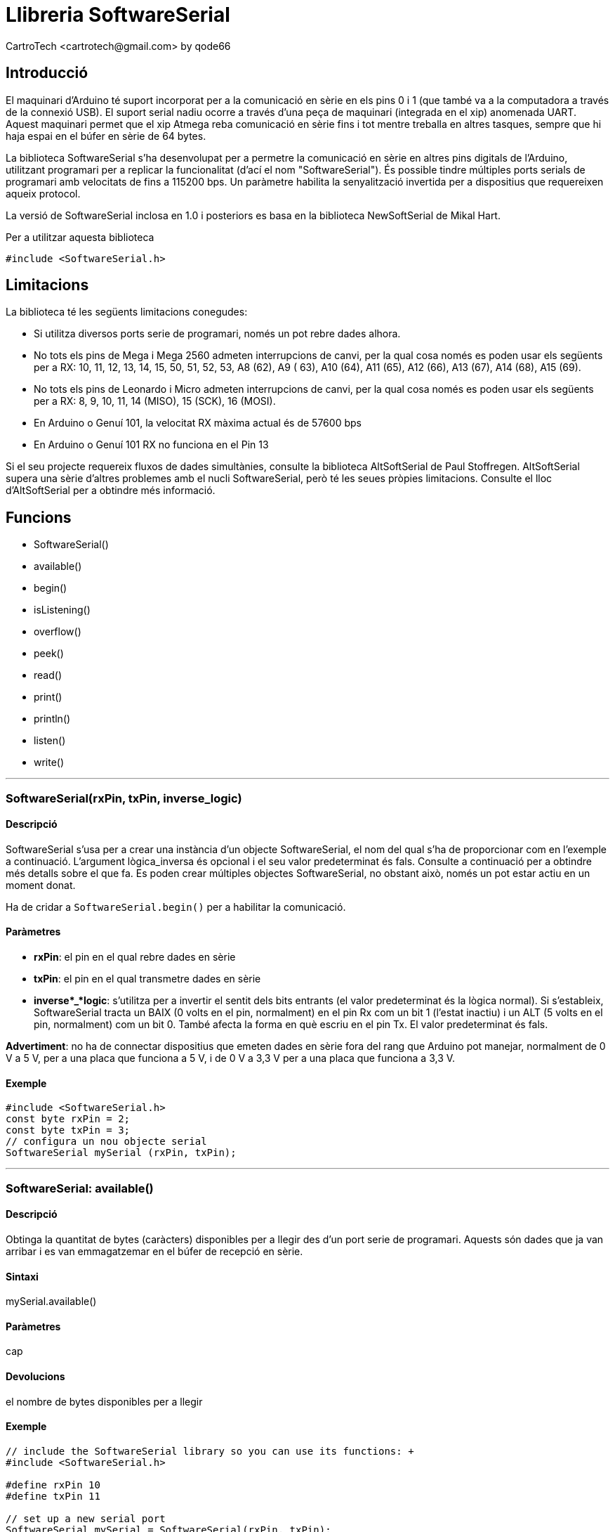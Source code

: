 = Llibreria SoftwareSerial
CartroTech <cartrotech@gmail.com> by qode66

:toc: left
:toclevels: 3

== Introducció

El maquinari d'Arduino té suport incorporat per a la comunicació en
sèrie en els pins 0 i 1 (que també va a la computadora a través de la
connexió USB). El suport serial nadiu ocorre a través d'una peça de
maquinari (integrada en el xip) anomenada UART. Aquest maquinari permet
que el xip Atmega reba comunicació en sèrie fins i tot mentre treballa
en altres tasques, sempre que hi haja espai en el búfer en sèrie de 64
bytes.

La biblioteca SoftwareSerial s'ha desenvolupat per a permetre la
comunicació en sèrie en altres pins digitals de l'Arduino, utilitzant
programari per a replicar la funcionalitat (d'ací el nom
"SoftwareSerial"). És possible tindre múltiples ports serials de
programari amb velocitats de fins a 115200 bps. Un paràmetre habilita la
senyalització invertida per a dispositius que requereixen aqueix
protocol.

La versió de SoftwareSerial inclosa en 1.0 i posteriors es basa en la
biblioteca NewSoftSerial de Mikal Hart.

Per a utilitzar aquesta biblioteca

`#include <SoftwareSerial.h>`

== Limitacions

La biblioteca té les següents limitacions conegudes:

* Si utilitza diversos ports serie de programari, només un pot rebre
dades alhora.
* No tots els pins de Mega i Mega 2560 admeten interrupcions de canvi,
per la qual cosa només es poden usar els següents per a RX: 10, 11, 12,
13, 14, 15, 50, 51, 52, 53, A8 (62), A9 ( 63), A10 (64), A11 (65), A12
(66), A13 (67), A14 (68), A15 (69).
* No tots els pins de Leonardo i Micro admeten interrupcions de canvi,
per la qual cosa només es poden usar els següents per a RX: 8, 9, 10,
11, 14 (MISO), 15 (SCK), 16 (MOSI).
* En Arduino o Genuí 101, la velocitat RX màxima actual és de 57600 bps
* En Arduino o Genuí 101 RX no funciona en el Pin 13

Si el seu projecte requereix fluxos de dades simultànies, consulte la
biblioteca AltSoftSerial de Paul Stoffregen. AltSoftSerial supera una
sèrie d'altres problemes amb el nucli SoftwareSerial, però té les seues
pròpies limitacions. Consulte el lloc d'AltSoftSerial per a obtindre més
informació.

== Funcions

* SoftwareSerial()
* available()
* begin()
* isListening()
* overflow()
* peek()
* read()
* print()
* println()
* listen()
* write()

---

=== SoftwareSerial(rxPin, txPin, inverse_logic)

==== Descripció

SoftwareSerial s'usa per a crear una instància d'un objecte
SoftwareSerial, el nom del qual s’ha de proporcionar com en l'exemple a
continuació. L'argument lògica_inversa és opcional i el seu valor
predeterminat és fals. Consulte a continuació per a obtindre més detalls
sobre el que fa. Es poden crear múltiples objectes SoftwareSerial, no
obstant això, només un pot estar actiu en un moment donat.

Ha de cridar a `SoftwareSerial.begin()` per a habilitar la comunicació.

==== Paràmetres

* *rxPin*: el pin en el qual rebre dades en sèrie
* *txPin*: el pin en el qual transmetre dades en sèrie
* *inverse*_*logic*: s'utilitza per a invertir el sentit dels bits
entrants (el valor predeterminat és la lògica normal). Si s'estableix,
SoftwareSerial tracta un BAIX (0 volts en el pin, normalment) en el pin
Rx com un bit 1 (l'estat inactiu) i un ALT (5 volts en el pin,
normalment) com un bit 0. També afecta la forma en què escriu en el pin
Tx. El valor predeterminat és fals.

*Advertiment*: no ha de connectar dispositius que emeten dades en sèrie
fora del rang que Arduino pot manejar, normalment de 0 V a 5 V, per a
una placa que funciona a 5 V, i de 0 V a 3,3 V per a una placa que
funciona a 3,3 V.

==== Exemple

[source, Arduino]
----
#include <SoftwareSerial.h>
const byte rxPin = 2;
const byte txPin = 3;
// configura un nou objecte serial
SoftwareSerial mySerial (rxPin, txPin);
----

---

=== SoftwareSerial: available()

==== Descripció

Obtinga la quantitat de bytes (caràcters) disponibles per a llegir des
d'un port serie de programari. Aquests són dades que ja van arribar i es
van emmagatzemar en el búfer de recepció en sèrie.

==== Sintaxi

mySerial.available()

==== Paràmetres

cap

==== Devolucions

el nombre de bytes disponibles per a llegir

==== Exemple

[source, Arduino]
----
// include the SoftwareSerial library so you can use its functions: +
#include <SoftwareSerial.h> 

#define rxPin 10 
#define txPin 11 

// set up a new serial port 
SoftwareSerial mySerial = SoftwareSerial(rxPin, txPin);

void setup() {
    // define pin modes for tx, rx:
    pinMode(rxPin, INPUT);
    pinMode(txPin, OUTPUT);
    // set the data rate for the SoftwareSerial port
    mySerial.begin(9600);
}

void loop() {
    if (mySerial.available()>0)\{
        mySerial.read();
    }
}
----

---

=== SoftwareSerial: begin(speed)

==== Descripció

Estableix la velocitat (taxa de bauds) per a la comunicació en sèrie.
Les velocitats de transmissió admeses són 300, 600, 1200, 2400, 4800,
9600, 14400, 19200, 28800, 31250, 38400, 57600 i 115200.

==== Paràmetres

*speed*: la taxa de bauds (long)

==== Devolucions

cap

==== Exemple

[source, Arduino]
----
// include the SoftwareSerial library so you can use its functions:
#include <SoftwareSerial.h>

#define rxPin 10
#define txPin 11

// set up a new serial port
SoftwareSerial mySerial = SoftwareSerial(rxPin, txPin);

void setup() {
    // define pin modes for tx, rx:
    pinMode(rxPin, INPUT);
    pinMode(txPin, OUTPUT);
    // set the data rate for the SoftwareSerial port
    mySerial.begin(9600);
}

void loop() {
    // ...
}
----

---

=== SoftwareSerial: isListening()

==== Descripció

Proves per a veure si el port serie del programari sol·licitat està
escoltant activament.

==== Sintaxi

mySerial.isListening()

==== Paràmetres

cap

==== Devolucions

booleà

==== Exemple

[source,Arduino]
----
#include <SoftwareSerial.h>

// software serial : TX = digital pin 10, RX = digital pin 11
SoftwareSerial portOne(10,11);

void setup()
{
    // Start the hardware serial port
    Serial.begin(9600);

    // Start software serial port
    portOne.begin(9600);
}

void loop()
{
    if (portOne.isListening()) 
    {
        Serial.println("Port One is listening!");
    }
}
----

---
=== SoftwareSerial: overflow()

==== Descripció

Proves per a veure si s'ha produït un desbordament del búfer en sèrie
del programari. Cridar a aquesta funció esborra l'indicador de
desbordament, cosa que significa que les crides posteriors retornaran
fals llevat que s'haja rebut i descartat un altre byte de dades
mentrestant.

El búfer serial del programari pot contindre 64 bytes.

==== Sintaxi

mySerial.overflow()

==== Paràmetres

cap

==== Devolucions

booleà

==== Exemple

[source,arduino]
----
#include <SoftwareSerial.h>

// software serial : TX = digital pin 10, RX = digital pin 11
SoftwareSerial portOne(10,11);

void setup()
{
    // Start the hardware serial port
    Serial.begin(9600);

    // Start software serial port
    portOne.begin(9600);
}

void loop()
{
    if (portOne.overflow()) 
    {
        Serial.println("SoftwareSerial overflow!");
    }
}
----

---

=== SoftwareSerial: peek

==== Descripció

Retorna un caràcter que es va rebre en el pin RX del port serie del
programari. No obstant això, a diferència de read(), les crides
posteriors a aquesta funció retornaran el mateix caràcter.

Tinga en compte que només una instància de SoftwareSerial pot rebre
dades entrants alhora (seleccione quin amb la funció listen()).

==== Paràmetres

cap

==== Devolucions

El caràcter llegit, o -1 si no hi ha cap disponible

==== Exemple

[source,arduino]
----
SoftwareSerial mySerial(10,11);

void setup()
{
    mySerial.begin(9600);
}

void loop()
{
    char c = mySerial.peek();
}
----

---

=== SoftwareSerial: read

==== Descripció

Retorna un caràcter que es va rebre en el pin RX del port serie del
programari. Tinga en compte que només una instància de SoftwareSerial
pot rebre dades entrants alhora (seleccione quin amb la funció
listen()).

==== Paràmetres

cap

==== Devolucions

El caràcter llegit, o -1 si no hi ha cap disponible

==== Exemple

[source,arduino]
----
SoftwareSerial mySerial(10,11);

void setup()
{
    mySerial.begin(9600);
}

void loop()
{
    char c = mySerial.read();
}
----

---

=== SoftwareSerial: print(data)

==== Descripció

Imprimeix dades en el pin de transmissió del port serie del programari.
Funciona igual que la funció Serial.print().

==== Paràmetres

veure Serial.print() per a més detalles

==== Devolucions

byte

print() retornarà el nombre de bytes escrits, encara que llegir aqueix
número és opcional

==== Exemple

[source,arduino]
----
SoftwareSerial serial(10,11);
int analogValue;

void setup()
{
    serial.begin(9600);
}

void loop()
{
    // read the analog input on pin 0:
    analogValue = analogRead(A0);

    // print it out in many formats:
    serial.print(analogValue);          // print as an ASCII-encoded decimal
    serial.print("\t");                 // print a tab character
    serial.print(analogValue, DEC);     // print as an ASCII-encoded decimal
    serial.print("\t");                 // print a tab character
    serial.print(analogValue, HEX);     // print as an ASCII-encoded hexadecimal
    serial.print("\t");                 // print a tab character
    serial.print(analogValue, OCT);     // print as an ASCII-encoded octal
    serial.print("\t");                 // print a tab character
    serial.print(analogValue, BIN);     // print as an ASCII-encoded binary
    serial.print("\t");                 // print a tab character
    serial.print(analogValue/4, BYTE);  // print as a raw byte value (divide the value by 4 because analogRead() returns numbers from 0 to 1023, but a byte can only hold values up to 255)
    serial.print("\t");                 // print a tab character
    serial.println();                   // print a linefeed character

    // delay 10 milliseconds before the next reading:
    delay(10);
}
----

---

=== Serial.print()

==== Descripció

Imprimeix dades en el port serial com a text ASCII llegible per humans.
Aquest comando pot prendre moltes formes. Els números s'imprimeixen
utilitzant un caràcter ASCII per a cada dígit. Els flotants
s'imprimeixen de manera similar com a dígits ASCII, per defecte amb dos
decimals. Els bytes s'envien com un sol caràcter. Els caràcters i les
cadenes s'envien tal qual. Per exemple:

*  Serial.print(78) dona "78"
*  Serial.print(1.23456) dona "1.23"
*  Serial.print('N') dona "N"
*  Serial.print("Hola món") dona "Hola món".

Un segon paràmetre opcional especifica la base (format) a usar; els
valors permesos són BIN (binari o base 2), OCT (octal o base 8), DEC
(decimal o base 10), HEX (hexadecimal o base 16). Per a números de punt
flotant, aquest paràmetre especifica el nombre de llocs decimals que
s'usaran. Per exemple:

*  Serial.print(78, BIN) dona "1001110"
*  Serial.print(78, OCT) dona "116"
*  Serial.print(78, DEC) dona "78"
*  Serial.print(78, HEX) dona "4E"
*  Serial.print(1.23456, 0) dona "1"
*  Serial.print(1.23456, 2) dona "1.23"
* Serial.print(1.23456, 4) dona "1.2345"

Pot passar cadenes basades en memòria flaix a Serial.print() tancant-les
amb F(). Per exemple:

* Serial.print(F("Hola món"))

Per a enviar dades sense conversió a la seua representació com a
caràcters, use Serial.write().

==== Sintaxi

Serial.print(val)

Serial.print(valor, format)

==== Paràmetres

* _Serial_: objecte de port serie. Consulte la llista de ports serie
disponibles per a cada placa en la pàgina principal Sèrie.
* _val_: el valor a imprimir. Tipus de dades permeses: qualsevol tipus
de dades.

==== Devolucions

print() retorna el nombre de bytes escrits, encara que llegir aqueix
número és opcional. Tipus de dades: size_t.

==== Codi d'exemple

[source,arduino]
----
/*
Uses a for loop to print numbers in various formats.
*/

void setup() 
{
Serial.begin(9600); // open the serial port at 9600 bps:
}

void loop() 
{
    // print labels
    Serial.print("NO FORMAT");  // prints a label
    Serial.print("\t");         // prints a tab
    Serial.print("DEC");
    Serial.print("\t");
    Serial.print("HEX");
    Serial.print("\t");
    Serial.print("OCT");
    Serial.print("\t");
    Serial.print("BIN");
    Serial.println();           // carriage return after the last label

    for (int x = 0; x < 64; x++) 
    { 
        // only part of the ASCII chart, change to suit
        // print it out in many formats:
        Serial.print(x);        // print as an ASCII-encoded decimal - same as "DEC"
        Serial.print("\t\t");   // prints two tabs to accomodate the label lenght
        Serial.print(x, DEC);   // print as an ASCII-encoded decimal
        Serial.print("\t");     // prints a tab
        Serial.print(x, HEX);   // print as an ASCII-encoded hexadecimal
        Serial.print("\t");     // prints a tab
        Serial.print(x, OCT);   // print as an ASCII-encoded octal
        Serial.print("\t");     // prints a tab
        Serial.println(x, BIN); // print as an ASCII-encoded binary  then adds the carriage return with "println"

        delay(200);             // delay 200 milliseconds
    }

    Serial.println();           // prints another carriage return
}
----

==== Notes i Advertiments

Per a obtindre informació sobre l'asincronia de Serial.print(), consulte
la secció Notes i advertiments de la pàgina de referència de
Serial.write().

---

=== SoftwareSerial: println(data)

==== Descripció

Imprimeix dades en el pin de transmissió del port serie del programari,
seguit d'un retorn de carro i un salt de línia. Funciona igual que la
funció Serial.println().

==== Paràmetres

veure Serial.println() per a més detalles

==== Devolucions

byte

println() retornarà el nombre de bytes escrits, encara que llegir aqueix
número és opcional

==== Exemple

[source,arduino]
----
SoftwareSerial serial(10,11);
int analogValue;

void setup()
{
    serial.begin(9600);
}

void loop()
{
    // read the analog input on pin 0:
    analogValue = analogRead(A0);

    // print it out in many formats:
    serial.print(analogValue);          // print as an ASCII-encoded
decimal
    serial.print("\t");                 // print a tab character
    serial.print(analogValue, DEC);     // print as an ASCII-encoded
decimal
    serial.print("\t");                 // print a tab character
    serial.print(analogValue, HEX);     // print as an ASCII-encoded
hexadecimal
    serial.print("\t");                 // print a tab character
    serial.print(analogValue, OCT);     // print as an ASCII-encoded
octal
    serial.print("\t");                 // print a tab character
    serial.print(analogValue, BIN);     // print as an ASCII-encoded
binary
    serial.print("\t");                 // print a tab character
    serial.print(analogValue/4, BYTE);  // print as a raw byte value
(divide the value by 4 because analogRead() returns numbers from 0 to 1023, but a byte can only hold values up to 255)
    serial.print("\t");                 // print a tab character
    serial.println();                   // print a linefeed character

    // delay 10 milliseconds before the next reading:
    delay(10);
}
----

---

=== Serial.println()

==== Descripció

Imprimeix dades en el port serie com a text ASCII llegible per humans
seguit d'un caràcter de retorn de carro (ASCII 13 o '\r') i un caràcter
de nova línia (ASCII 10 o '\n'). Aquest comando pren les mateixes formes
que Serial.print().

==== Sintaxi

* Serial.println(val)
* Serial.println(valor, format)

==== Paràmetres

* _Sèrie_: objecte de port serie. Consulte la llista de ports serie
disponibles per a cada placa en la pàgina principal Sèrie.
* _val_: el valor a imprimir. Tipus de dades permeses: qualsevol tipus
de dades.
* _format_: especifica la base numèrica (per a tipus de dades integrals)
o el nombre de llocs decimals (per a tipus de punt flotant).

==== Devolucions

println() retorna el nombre de bytes escrits, encara que llegir aqueix
número és opcional. Tipus de dades: size_t.

==== Codi d'exemple

[source,arduino]
----
/*
Analog input reads an analog input on analog in 0, prints the value out.
created 24 March 2006 by Tom Igoe
*/

int analogValue = 0; // variable to hold the analog value

void setup() 
{
    // open the serial port at 9600 bps:
    Serial.begin(9600);
}

void loop() 
{
    // read the analog input on pin 0:
    analogValue = analogRead(0);
    // print it out in many formats:
    Serial.println(analogValue); // print as an ASCII-encoded decimal
    Serial.println(analogValue, DEC); // print as an ASCII-encoded decimal
    Serial.println(analogValue, HEX); // print as an ASCII-encoded hexadecimal
    Serial.println(analogValue, OCT); // print as an ASCII-encoded octal
    Serial.println(analogValue, BIN); // print as an ASCII-encoded binary

    // delay 10 milliseconds before the next reading:
    delay(10);

}
----

==== Notes i Advertiments

Per a obtindre informació sobre l'asincronia de Serial.println(),
consulte la secció Notes i advertiments de la pàgina de referència de
Serial.write().

---

=== SoftwareSerial: listen()

==== Descripció

Habilita el port serie del programari seleccionat per a escoltar. Només
un port serie de programari pot escoltar alhora; les dades que arriben
per altres ports seran descartats. Qualsevol dada ja rebuda es descarta
durant l'anomenada a listen() (llevat que la instància donada ja estiga
escoltant).

==== Sintaxi

miSerial.listen()

==== Paràmetres

mySerial: el nom de la instància a escoltar

==== Devolucions

booleà: Retorna vertader si reemplaça a un altre

==== Exemple

[source,arduino]
----
#include <SoftwareSerial.h>

// software serial : TX = digital pin 10, RX = digital pin 11
SoftwareSerial portOne(10, 11);

// software serial : TX = digital pin 8, RX = digital pin 9
SoftwareSerial portTwo(8, 9);

void setup()
{
    // Start the hardware serial port
    Serial.begin(9600);

    // Start both software serial ports
    portOne.begin(9600);
    portTwo.begin(9600);
}

void loop()
{
    portOne.listen();

    if (portOne.isListening()) 
    {
        Serial.println("Port One is listening!");
    }
    else
    {
        Serial.println("Port One is not listening!");
    }

    if (portTwo.isListening()) 
    {
        Serial.println("Port Two is listening!");
    }
    else
    {
        Serial.println("Port Two is not listening!");
    }
}
----

---

=== SoftwareSerial: write(data)

==== Descripció

Imprimeix dades en el pin de transmissió del port serie del programari
com a bytes sense format. Funciona igual que la funció Serial.write().

==== Paràmetres

Serial.write() per a més detalles

==== Devolucions

byte

write() retornarà el nombre de bytes escrits, encara que llegir aqueix
número és opcional

==== Exemple

[source,arduino]
----
SoftwareSerial mySerial(10, 11);

void setup()
{
    mySerial.begin(9600);
}

void loop()
{
    mySerial.write(45); // send a byte with the value 45
    int bytesSent = mySerial.write(“hello”); //send the string “hello”
and return the length of the string.
}
----

---

=== Serial.write()

==== Descripció

Escriu dades binàries en el port serie. Aquestes dades s'envien com un
byte o sèrie de bytes; per a enviar els caràcters que representen els
dígits d'un número, use la funció print() en el seu lloc.

==== Sintaxi

* Serial.write(val)
* Sèrie.escriure(cadena)
* Serial.write(buf, len)

==== Paràmetres

_Sèrie_: objecte de port serie. Consulte la llista de ports serie
disponibles per a cada placa en la pàgina principal Sèrie.

_val_: un valor per a enviar com un sol byte.

_str_: una cadena per a enviar com una sèrie de bytes.

_buf_: una matriu per a enviar com una sèrie de bytes.

_len_: el nombre de bytes que s'enviaran des de la matriu.

==== Devolucions

write() retornarà el nombre de bytes escrits, encara que llegir aqueix
número és opcional. Tipus de dades: size_t.

==== Codi d'exemple

[source,arduino]
----
void setup() 
{
    Serial.begin(9600);
}

void loop() 
{
    Serial.write(45); // send a byte with the value 45
    int bytesSent = Serial.write("hello"); //send the string "hello" and
return the length of the string.
}
----

==== Notes i Advertiments

A partir d'Arduino IDE 1.0, la transmissió en sèrie és asíncrona. Si hi
ha suficient espai buit en el búfer de transmissió, Serial.write()
tornarà abans que es transmeta qualsevol caràcter a través de la sèrie.
Si el búfer de transmissió està ple, Serial.write() es bloquejarà fins
que hi haja suficient espai en el búfer. Per a evitar el bloqueig
d'anomenades a Serial.write(), primer pot verificar la quantitat d'espai
lliure en el búfer de transmissió usant availableForWrite().

== Exemples

* https://docs.arduino.cc/tutorials/communication/SoftwareSerialExample[Software
Serial Example]: Utilitze aquesta biblioteca... perquè a vegades un port
serie no és suficient!
* https://www.arduino.cc/en/Tutorial/TwoPortReceive[Two Port Receive]:
Treballa amb múltiples ports serials de programari.


== Nota

Traduït de la referència d’arduino
(https://www.arduino.cc/en/Reference/SoftwareSerial) el 25/01/2022.
